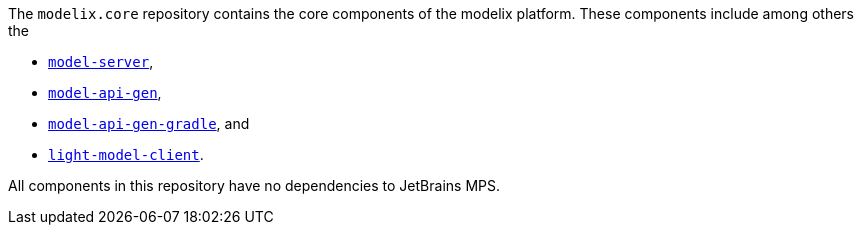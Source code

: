 The `modelix.core` repository contains the core components of the modelix platform.
These components include among others the

- xref:core:reference/component-model-server.adoc[`model-server`],
- xref:core:reference/component-model-api-gen.adoc[`model-api-gen`],
- xref:core:reference/component-model-api-gen-gradle.adoc[`model-api-gen-gradle`], and
- xref:core:reference/component-light-model-client.adoc[`light-model-client`].

All components in this repository have no dependencies to JetBrains MPS.
//TODO add correct link here
// If you are looking for MPS related modelix components, see xref:mps:index.adoc[]..

